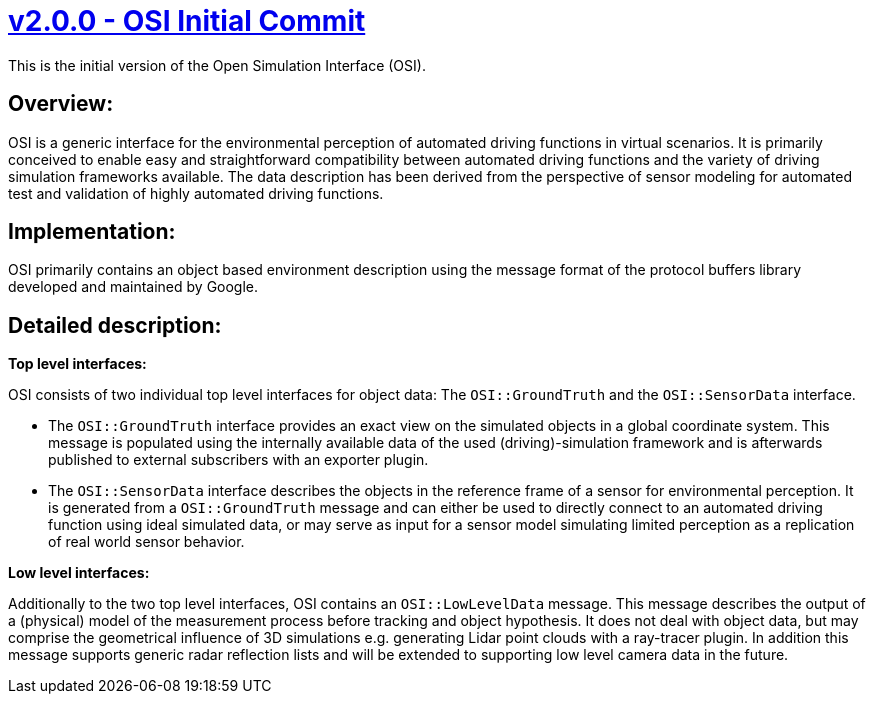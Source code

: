 = https://github.com/OpenSimulationInterface/open-simulation-interface/releases/tag/v2.0.0[v2.0.0 - OSI Initial Commit]

This is the initial version of the Open Simulation Interface (OSI).

== Overview:

OSI is a generic interface for the environmental perception of automated driving functions in virtual scenarios. It is primarily conceived to enable easy and straightforward compatibility between automated driving functions and the variety of driving simulation frameworks available. The data description has been derived from the perspective of sensor modeling for automated test and validation of highly automated driving functions.

== Implementation:

OSI primarily contains an object based environment description using the message format of the protocol buffers library developed and maintained by Google.

== Detailed description:

**Top level interfaces:**

OSI consists of two individual top level interfaces for object data: The ``OSI::GroundTruth`` and the ``OSI::SensorData`` interface.

- The ``OSI::GroundTruth`` interface provides an exact view on the simulated objects in a global coordinate system. This message is populated using the internally available data of the used (driving)-simulation framework and is afterwards published to external subscribers with an exporter plugin.
- The ``OSI::SensorData`` interface describes the objects in the reference frame of a sensor for environmental perception. It is generated from a ``OSI::GroundTruth`` message and can either be used to directly connect to an automated driving function using ideal simulated data, or may serve as input for a sensor model simulating limited perception as a replication of real world sensor behavior.

**Low level interfaces:**

Additionally to the two top level interfaces, OSI contains an ``OSI::LowLevelData`` message. This message describes the output of a (physical) model of the measurement process before tracking and object hypothesis. It does not deal with object data, but may comprise the geometrical influence of 3D simulations e.g. generating Lidar point clouds with a ray-tracer plugin. In addition this message supports generic radar reflection lists and will be extended to supporting low level camera data in the future.
